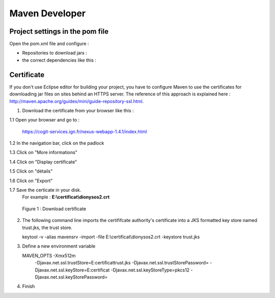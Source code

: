 
Maven Developer
#######################

Project settings in the pom file
**************************************

Open the pom.xml file and configure :


* Repositories to download jars :

  .. literalinclude:: /download/resources/repository.xml
          :language: xml

* the correct dependencies like this :

  .. literalinclude:: /download/resources/dependencies.xml
          :language: xml
        

Certificate
******************

If you don't use Eclipse editor for building your project, you have to configure Maven to use the certificates for downloading jar files on sites behind an HTTPS server.
The reference of this approach is explained here : http://maven.apache.org/guides/mini/guide-repository-ssl.html.

1. Download the certificate from your browser like this : 


.. container:: twocol

   .. container:: leftside


      1.1 Open your browser and go to :

          .. container:: svnurl
    
             https://cogit-services.ign.fr/nexus-webapp-1.4.1/index.html

      1.2 In the navigation bar, click on the padlock

      1.3 Click on "More informations"

      1.4 Click on "Display certificate"

      1.5 Click on "détails"

      1.6 Click on "Export"

      1.7 Save the certicate in your disk. 
          For example : **E:\\certificat\\dionysos2.crt**

   .. container:: rightside
   
      .. container:: centerside
     
             .. figure:: /documentation/resources/img/maven/CertificatJava.png
                :width: 400px
       
                Figure 1 : Download certificate


2. The following command line imports the certififcate authority's certificate into a JKS formatted key store named trust.jks, the trust store.

   .. container:: chemin
 
         keytool -v -alias mavensrv -import -file E:\\certificat\\dionysos2.crt -keystore trust.jks


3. Define a new environment variable

   .. container:: chemin

        MAVEN_OPTS -Xmx512m 
                   -Djavax.net.ssl.trustStore=E:\certificat\trust.jks 
                   -Djavax.net.ssl.trustStorePassword= 
                   -Djavax.net.ssl.keyStore=E:\certificat 
                   -Djavax.net.ssl.keyStoreType=pkcs12 
                   -Djavax.net.ssl.keyStorePassword=

4. Finish


